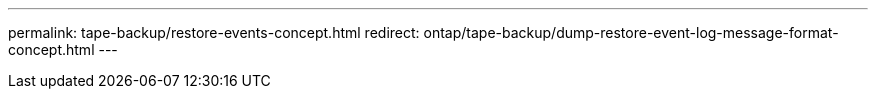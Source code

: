 ---
permalink: tape-backup/restore-events-concept.html
redirect: ontap/tape-backup/dump-restore-event-log-message-format-concept.html
--- 
